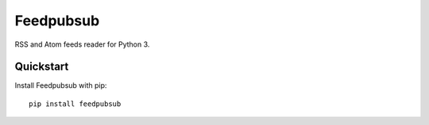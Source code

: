 Feedpubsub
==========

.. image:: https://travis-ci.org/NicolasLM/feedpubsub.svg?branch=master
    :target: https://travis-ci.org/NicolasLM/feedpubsub
.. image:: https://coveralls.io/repos/github/NicolasLM/feedpubsub/badge.svg?branch=master
    :target: https://coveralls.io/github/NicolasLM/feedpubsub?branch=master

RSS and Atom feeds reader for Python 3.

Quickstart
----------

Install Feedpubsub with pip::

   pip install feedpubsub


